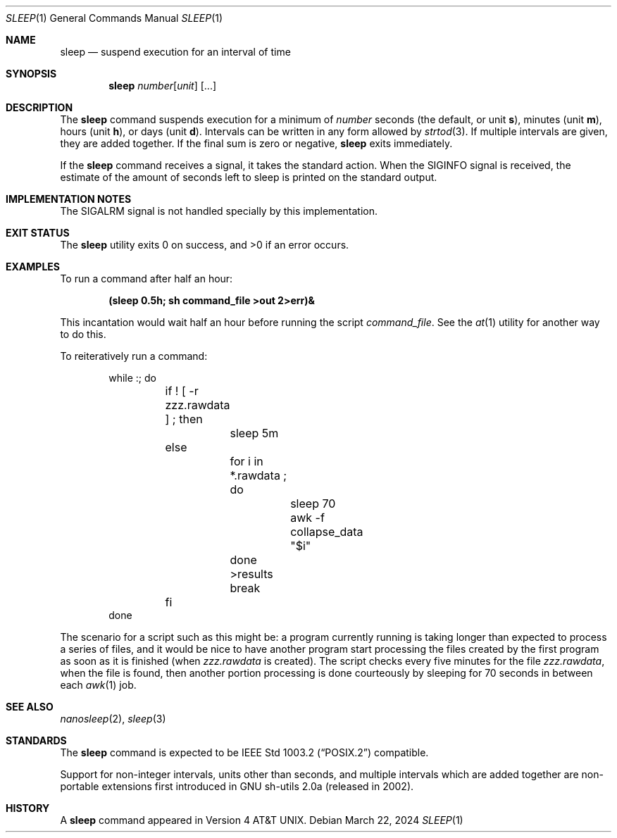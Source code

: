 .\"-
.\" Copyright (c) 1990, 1993, 1994
.\"	The Regents of the University of California.  All rights reserved.
.\"
.\" This code is derived from software contributed to Berkeley by
.\" the Institute of Electrical and Electronics Engineers, Inc.
.\"
.\" Redistribution and use in source and binary forms, with or without
.\" modification, are permitted provided that the following conditions
.\" are met:
.\" 1. Redistributions of source code must retain the above copyright
.\"    notice, this list of conditions and the following disclaimer.
.\" 2. Redistributions in binary form must reproduce the above copyright
.\"    notice, this list of conditions and the following disclaimer in the
.\"    documentation and/or other materials provided with the distribution.
.\" 3. Neither the name of the University nor the names of its contributors
.\"    may be used to endorse or promote products derived from this software
.\"    without specific prior written permission.
.\"
.\" THIS SOFTWARE IS PROVIDED BY THE REGENTS AND CONTRIBUTORS ``AS IS'' AND
.\" ANY EXPRESS OR IMPLIED WARRANTIES, INCLUDING, BUT NOT LIMITED TO, THE
.\" IMPLIED WARRANTIES OF MERCHANTABILITY AND FITNESS FOR A PARTICULAR PURPOSE
.\" ARE DISCLAIMED.  IN NO EVENT SHALL THE REGENTS OR CONTRIBUTORS BE LIABLE
.\" FOR ANY DIRECT, INDIRECT, INCIDENTAL, SPECIAL, EXEMPLARY, OR CONSEQUENTIAL
.\" DAMAGES (INCLUDING, BUT NOT LIMITED TO, PROCUREMENT OF SUBSTITUTE GOODS
.\" OR SERVICES; LOSS OF USE, DATA, OR PROFITS; OR BUSINESS INTERRUPTION)
.\" HOWEVER CAUSED AND ON ANY THEORY OF LIABILITY, WHETHER IN CONTRACT, STRICT
.\" LIABILITY, OR TORT (INCLUDING NEGLIGENCE OR OTHERWISE) ARISING IN ANY WAY
.\" OUT OF THE USE OF THIS SOFTWARE, EVEN IF ADVISED OF THE POSSIBILITY OF
.\" SUCH DAMAGE.
.\"
.Dd March 22, 2024
.Dt SLEEP 1
.Os
.Sh NAME
.Nm sleep
.Nd suspend execution for an interval of time
.Sh SYNOPSIS
.Nm
.Ar number Ns Op Ar unit
.Op ...
.Sh DESCRIPTION
The
.Nm
command suspends execution for a minimum of
.Ar number
seconds (the default, or unit
.Li s ) ,
minutes (unit
.Li m ) ,
hours (unit
.Li h ) ,
or days (unit
.Li d ) .
Intervals can be written in any form allowed by
.Xr strtod 3 .
If multiple intervals are given, they are added together.
If the final sum is zero or negative,
.Nm
exits immediately.
.Pp
If the
.Nm
command receives a signal, it takes the standard action.
When the
.Dv SIGINFO
signal is received, the estimate of the amount of seconds left to
sleep is printed on the standard output.
.Sh IMPLEMENTATION NOTES
The
.Dv SIGALRM
signal is not handled specially by this implementation.
.Sh EXIT STATUS
.Ex -std
.Sh EXAMPLES
To run a command after half an hour:
.Pp
.Dl (sleep 0.5h; sh command_file >out 2>err)&
.Pp
This incantation would wait half an hour before
running the script
.Pa command_file .
See the
.Xr at 1
utility for another way to do this.
.Pp
To reiteratively run a command:
.Pp
.Bd -literal -offset indent -compact
while :; do
	if ! [ -r zzz.rawdata ] ; then
		sleep 5m
	else
		for i in *.rawdata ; do
			sleep 70
			awk -f collapse_data "$i"
		done >results
		break
	fi
done
.Ed
.Pp
The scenario for a script such as this might be: a program currently
running is taking longer than expected to process a series of
files, and it would be nice to have
another program start processing the files created by the first
program as soon as it is finished (when
.Pa zzz.rawdata
is created).
The script checks every five minutes for the file
.Pa zzz.rawdata ,
when the file is found, then another portion processing
is done courteously by sleeping for 70 seconds in between each
.Xr awk 1
job.
.Sh SEE ALSO
.Xr nanosleep 2 ,
.Xr sleep 3
.Sh STANDARDS
The
.Nm
command is expected to be
.St -p1003.2
compatible.
.Pp
Support for non-integer intervals, units other than seconds, and
multiple intervals which are added together are non-portable
extensions first introduced in GNU sh-utils 2.0a (released in 2002).
.Sh HISTORY
A
.Nm
command appeared in
.At v4 .
